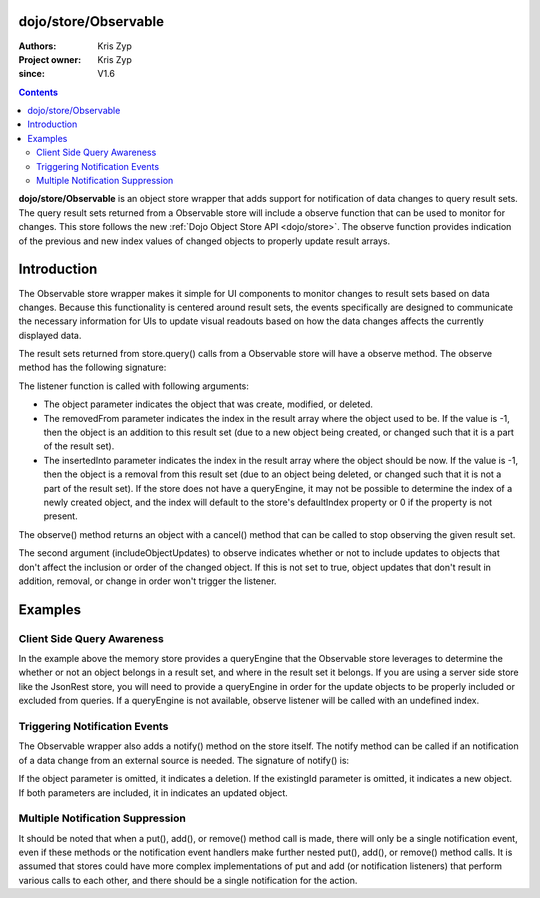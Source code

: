 .. _dojo/store/Observable:


dojo/store/Observable
=====================

:Authors: Kris Zyp
:Project owner: Kris Zyp
:since: V1.6

.. contents ::
    :depth: 3

**dojo/store/Observable** is an object store wrapper that adds support for notification of data changes to query result sets. The query result sets returned from a Observable store will include a observe function that can be used to monitor for changes. This store follows the new :ref:`Dojo Object Store API <dojo/store>`. The observe function provides indication of the previous and new index values of changed objects to properly update result arrays.


Introduction
============

The Observable store wrapper makes it simple for UI components to monitor changes to result sets based on data changes. Because this functionality is centered around result sets, the events specifically are designed to communicate the necessary information for UIs to update visual readouts based on how the data changes affects the currently displayed data.

The result sets returned from store.query() calls from a Observable store will have a observe method. The observe method has the following signature:

.. js ::

  resultSet.observe(listener, includeObjectUpdates);

The listener function is called with following arguments:

.. js ::

  listener(object, removedFrom, insertedInto);

* The object parameter indicates the object that was create, modified, or deleted.
* The removedFrom parameter indicates the index in the result array where the object used to be. If the value is -1, then the object is an addition to this result set (due to a new object being created, or changed such that it is a part of the result set).
* The insertedInto parameter indicates the index in the result array where the object should be now. If the value is -1, then the object is a removal from this result set (due to an object being deleted, or changed such that it is not a part of the result set). If the store does not have a queryEngine, it may not be possible to determine the index of a newly created object, and the index will default to the store's defaultIndex property or 0 if the property is not present.

The observe() method returns an object with a cancel() method that can be called to stop observing the given result set.

The second argument (includeObjectUpdates) to observe indicates whether or not to include updates to objects that don't affect the inclusion or order of the changed object. If this is not set to true, object updates that don't result in addition, removal, or change in order won't trigger the listener.

Examples
========

.. js ::
 
    require(["dojo/store/Observable", "dojo/store/Memory"], function(Observable, Memory){
        // create the initial Observable store
        store = new Observable(new Memory({data: someData}));

        // query the store
        var results = store.query({rating:5});

        // do something with the initial result set
        results.forEach(insertRow);

        // now listen for any changes
        var observeHandle = results.observe(function(object, removedFrom, insertedInto){
        if(removedFrom > -1){ // existing object removed
            removeRow(removedFrom);
        }
        if(insertedInto > -1){ // new or updated object inserted
            insertRow(insertedInto, object);
        }
        });

        // this will trigger an addition to the result set (the observe listener will be called)
        store.put({rating: 5, id: 3});

        // this will *not* trigger a observe event, since the object does not match the query constraint (query was for rating = 5)
        store.put({rating: 3, id: 4});

        // if this object was in the result set, it will trigger a observe event
        store.remove(2);

        // done observing, any further modifications will not trigger our listener
        observeHandle.cancel();
    });


Client Side Query Awareness
---------------------------

In the example above the memory store provides a queryEngine that the Observable store leverages to determine the whether or not an object belongs in a result set, and where in the result set it belongs. If you are using a server side store like the JsonRest store, you will need to provide a queryEngine in order for the update objects to be properly included or excluded from queries. If a queryEngine is not available, observe listener will be called with an undefined index.

Triggering Notification Events
------------------------------

The Observable wrapper also adds a notify() method on the store itself. The notify method can be called if an notification of a data change from an external source is needed. The signature of notify() is:

.. js ::

  store.notify(object, existingId);

If the object parameter is omitted, it indicates a deletion. If the existingId parameter is omitted, it indicates a new object. If both parameters are included, it in indicates an updated object.

Multiple Notification Suppression
---------------------------------

It should be noted that when a put(), add(), or remove() method call is made, there will only be a single notification event, even if these methods or the notification event handlers make further nested put(), add(), or remove() method calls. It is assumed that stores could have more complex implementations of put and add (or notification listeners) that perform various calls to each other, and there should be a single notification for the action.